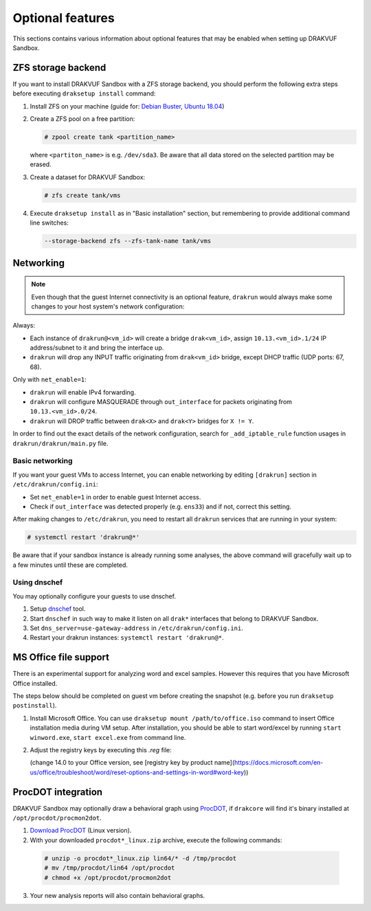 
=================
Optional features
=================


This sections contains various information about optional features that may be enabled when setting up DRAKVUF Sandbox.


.. _zfs-backend:

ZFS storage backend
-------------------
If you want to install DRAKVUF Sandbox with a ZFS storage backend, you should perform the following extra steps before executing ``draksetup install`` command:

1. Install ZFS on your machine (guide for: `Debian Buster <https://github.com/openzfs/zfs/wiki/Debian>`_, `Ubuntu 18.04 <https://ubuntu.com/tutorials/setup-zfs-storage-pool#2-installing-zfs>`_)
2. Create a ZFS pool on a free partition:

   .. code-block:: console

     # zpool create tank <partition_name>

   where ``<partiton_name>`` is e.g. ``/dev/sda3``. Be aware that all data stored on the selected partition may be erased.

3. Create a dataset for DRAKVUF Sandbox:

   .. code-block:: console
   
     # zfs create tank/vms

4. Execute ``draksetup install`` as in "Basic installation" section, but remembering to provide additional command line switches:

   .. code-block:: console

     --storage-backend zfs --zfs-tank-name tank/vms



Networking
----------

.. note ::
  Even though that the guest Internet connectivity is an optional feature, ``drakrun`` would always make some changes to your host system's network configuration:

Always:

* Each instance of ``drakrun@<vm_id>`` will create a bridge ``drak<vm_id>``, assign ``10.13.<vm_id>.1/24`` IP address/subnet to it and bring the interface up.
* ``drakrun`` will drop any INPUT traffic originating from ``drak<vm_id>`` bridge, except DHCP traffic (UDP ports: 67, 68).

Only with ``net_enable=1``:

* ``drakrun`` will enable IPv4 forwarding.
* ``drakrun`` will configure MASQUERADE through ``out_interface`` for packets originating from ``10.13.<vm_id>.0/24``.
* ``drakrun`` will DROP traffic between ``drak<X>`` and ``drak<Y>`` bridges for ``X != Y``.

In order to find out the exact details of the network configuration, search for ``_add_iptable_rule`` function usages in ``drakrun/drakrun/main.py`` file.

Basic networking
~~~~~~~~~~~~~~~~

If you want your guest VMs to access Internet, you can enable networking by editing ``[drakrun]``
section in ``/etc/drakrun/config.ini``:

* Set ``net_enable=1`` in order to enable guest Internet access.
* Check if ``out_interface`` was detected properly (e.g. ``ens33``) and if not, correct this setting.

After making changes to ``/etc/drakrun``, you need to restart all ``drakrun`` services that are running
in your system:

.. code-block:: console 

  # systemctl restart 'drakrun@*'

Be aware that if your sandbox instance is already running some analyses, the above command will gracefully
wait up to a few minutes until these are completed.

Using dnschef
~~~~~~~~~~~~~

You may optionally configure your guests to use dnschef.

1. Setup `dnschef <https://github.com/iphelix/dnschef>`_ tool.
2. Start ``dnschef`` in such way to make it listen on all ``drak*`` interfaces that belong to DRAKVUF Sandbox.
3. Set ``dns_server=use-gateway-address`` in ``/etc/drakrun/config.ini``.
4. Restart your drakrun instances: ``systemctl restart 'drakrun@*``.

MS Office file support
----------------------

There is an experimental support for analyzing word and excel samples. However this requires that you have Microsoft Office installed.

The steps below should be completed on guest vm before creating the snapshot (e.g. before you run ``draksetup postinstall``).

1. Install Microsoft Office. You can use ``draksetup mount /path/to/office.iso`` command to insert Office installation media during VM setup.
   After installation, you should be able to start word/excel by running ``start winword.exe``, ``start excel.exe`` from command line.
2. Adjust the registry keys by executing this `.reg` file:

   .. code-block:: console
     Windows Registry Editor Version 5.00

     [HKEY_CURRENT_USER\Software\Microsoft\Office\14.0\Word\Security]
     "VBAWarnings"=dword:00000001
     "AccessVBOM"=dword:00000001
     "ExtensionHardening"=dword:00000000

     [HKEY_CURRENT_USER\Software\Microsoft\Office\14.0\Excel\Security]
     "VBAWarnings"=dword:00000001
     "AccessVBOM"=dword:00000001
     "ExtensionHardening"=dword:00000000

   (change 14.0 to your Office version, see [registry key by product name](https://docs.microsoft.com/en-us/office/troubleshoot/word/reset-options-and-settings-in-word#word-key))

ProcDOT integration
-------------------
DRAKVUF Sandbox may optionally draw a behavioral graph using `ProcDOT <https://www.procdot.com/>`_, if ``drakcore`` will find it's binary installed at ``/opt/procdot/procmon2dot``.

1. `Download ProcDOT <https://www.procdot.com/downloadprocdotbinaries.htm>`_ (Linux version).
2. With your downloaded ``procdot*_linux.zip`` archive, execute the following commands:

  .. code-block :: console

   # unzip -o procdot*_linux.zip lin64/* -d /tmp/procdot
   # mv /tmp/procdot/lin64 /opt/procdot
   # chmod +x /opt/procdot/procmon2dot

3. Your new analysis reports will also contain behavioral graphs.
